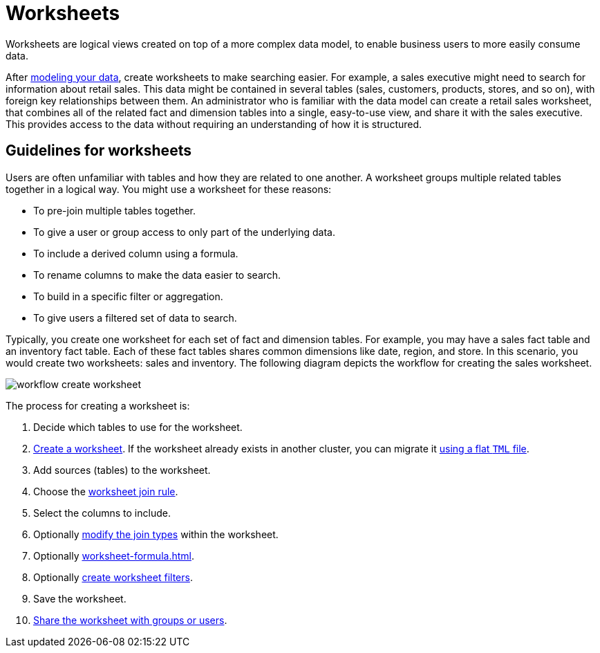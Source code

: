 = Worksheets
:last_updated: 02/01/2021
:linkattrs:
:page-partial:
:experimental:

Worksheets are logical views created on top of a more complex data model, to enable business users to more easily consume data.

After xref:data-modeling.adoc[modeling your data], create worksheets to make searching easier.
For example, a sales executive might need to search for information about retail sales.
This data might be contained in several tables (sales, customers, products, stores, and so on), with foreign key relationships between them.
An administrator who is familiar with the data model can create a retail sales worksheet, that combines all of the related fact and dimension tables into a single, easy-to-use view, and share it with the sales executive.
This provides access to the data without requiring an understanding of how it is structured.

== Guidelines for worksheets

Users are often unfamiliar with tables and how they are related to one another.
A worksheet groups multiple related tables together in a logical way.
You might use a worksheet for these reasons:

* To pre-join multiple tables together.
* To give a user or group access to only part of the underlying data.
* To include a derived column using a formula.
* To rename columns to make the data easier to search.
* To build in a specific filter or aggregation.
* To give users a filtered set of data to search.

Typically, you create one worksheet for each set of fact and dimension tables.
For example, you may have a sales fact table and an inventory fact table.
Each of these fact tables shares common dimensions like date, region, and store.
In this scenario, you would create two worksheets: sales and inventory.
The following diagram depicts the workflow for creating the sales worksheet.

image::workflow_create_worksheet.png[]

The process for creating a worksheet is:

. Decide which tables to use for the worksheet.
. xref:worksheet-create.adoc[Create a worksheet].
If the worksheet already exists in another cluster, you can migrate it xref:scriptability.adoc[using a flat `TML` file].
. Add sources (tables) to the worksheet.
. Choose the xref:worksheet-progressive-joins.adoc[worksheet join rule].
. Select the columns to include.
. Optionally xref:join-worksheet-edit.adoc[modify the join types] within the worksheet.
. Optionally xref:worksheet-formula.adoc[].
. Optionally xref:worksheet-filter.adoc[create worksheet filters].
. Save the worksheet.
. xref:share-worksheets.adoc[Share the worksheet with groups or users].
